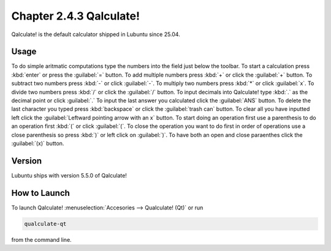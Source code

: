 Chapter 2.4.3 Qalculate!
========================

Qalculate! is the default calculator shipped in Lubuntu since 25.04.

Usage
-----
To do simple aritmatic computations type the numbers into the field just below the toolbar. To start a calculation press :kbd:`enter` or press the :guilabel:`=` button. To add multiple numbers press :kbd:`+` or click the :guilabel:`+` button. To subtract two numbers press :kbd:`-` or click :guilabel:`-`. To multiply two numbers press :kbd:`*` or click :guilabel:`x`. To divide two numbers press :kbd:`/` or click the :guilabel:`/` button. To input decimals into Qalculate! type :kbd:`.` as the decimal point or click :guilabel:`.` To input the last answer you calculated click the :guilabel:`ANS` button. To delete the last character you typed press :kbd:`backspace` or click the :guilabel:`trash can` button. To clear all you have inputted left click the :guilabel:`Leftward pointing arrow with an x` button. To start doing an operation first use a parenthesis to do an operation first :kbd:`(` or click :guilabel:`(`. To close the operation you want to do first in order of operations use a close parenthesis so press :kbd:`)` or left click on :guilabel:`)`. To have both an open and close paraenthes click the :guilabel:`(x)` button.

Version
-------
Lubuntu ships with version 5.5.0 of Qalculate!

How to Launch
-------------
To launch Qalculate! :menuselection:`Accesories --> Qualculate! (Qt)` or run 

.. code :: 

  qualculate-qt
 
from the command line.
